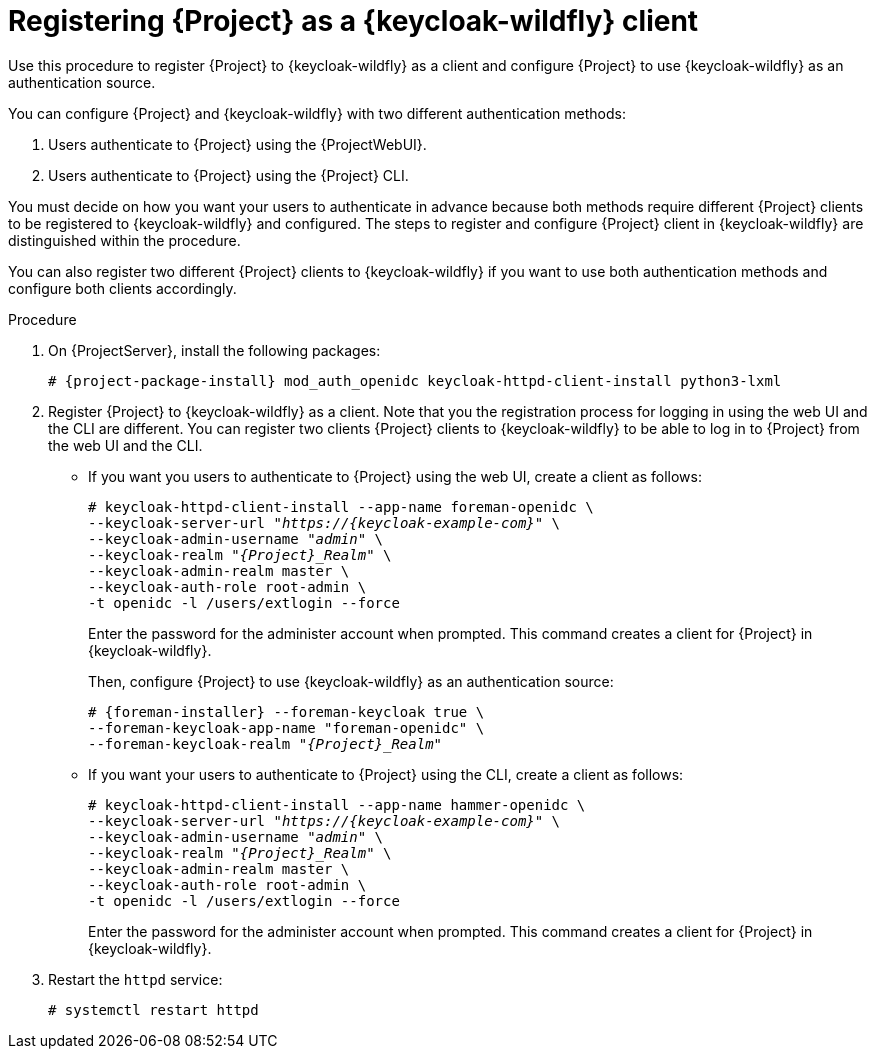 [id="registering-{project-context}-as-a-keycloak-client_{context}"]
= Registering {Project} as a {keycloak-wildfly} client
Use this procedure to register {Project} to {keycloak-wildfly} as a client and configure {Project} to use {keycloak-wildfly} as an authentication source.

You can configure {Project} and {keycloak-wildfly} with two different authentication methods:

. Users authenticate to {Project} using the {ProjectWebUI}.
. Users authenticate to {Project} using the {Project} CLI.

You must decide on how you want your users to authenticate in advance because both methods require different {Project} clients to be registered to {keycloak-wildfly} and configured.
The steps to register and configure {Project} client in {keycloak-wildfly} are distinguished within the procedure.

You can also register two different {Project} clients to {keycloak-wildfly} if you want to use both authentication methods and configure both clients accordingly.

.Procedure

// python3-lxml is only needed on EL8 because of https://issues.redhat.com/browse/RHEL-31496
. On {ProjectServer}, install the following packages:
+
[options="nowrap", subs="verbatim,quotes,attributes"]
----
# {project-package-install} mod_auth_openidc keycloak-httpd-client-install python3-lxml
----

. Register {Project} to {keycloak-wildfly} as a client.
Note that you the registration process for logging in using the web UI and the CLI are different.
You can register two clients {Project} clients to {keycloak-wildfly} to be able to log in to {Project} from the web UI and the CLI.
+
* If you want you users to authenticate to {Project} using the web UI, create a client as follows:
+
[options="nowrap", subs="verbatim,quotes,attributes"]
----
# keycloak-httpd-client-install --app-name foreman-openidc \
--keycloak-server-url "_https://{keycloak-example-com}_" \
--keycloak-admin-username "_admin_" \
--keycloak-realm "_{Project}_Realm_" \
--keycloak-admin-realm master \
--keycloak-auth-role root-admin \
-t openidc -l /users/extlogin --force
----
+
Enter the password for the administer account when prompted.
This command creates a client for {Project} in {keycloak-wildfly}.
+
Then, configure {Project} to use {keycloak-wildfly} as an authentication source:
+
[options="nowrap", subs="verbatim,quotes,attributes"]
----
# {foreman-installer} --foreman-keycloak true \
--foreman-keycloak-app-name "foreman-openidc" \
--foreman-keycloak-realm "_{Project}_Realm_"
----
+
* If you want your users to authenticate to {Project} using the CLI, create a client as follows:
+
[options="nowrap", subs="verbatim,quotes,attributes"]
----
# keycloak-httpd-client-install --app-name hammer-openidc \
--keycloak-server-url "_https://{keycloak-example-com}_" \
--keycloak-admin-username "_admin_" \
--keycloak-realm "_{Project}_Realm_" \
--keycloak-admin-realm master \
--keycloak-auth-role root-admin \
-t openidc -l /users/extlogin --force
----
+
Enter the password for the administer account when prompted.
This command creates a client for {Project} in {keycloak-wildfly}.

. Restart the `httpd` service:
+
[options="nowrap", subs="verbatim,quotes,attributes"]
----
# systemctl restart httpd
----

